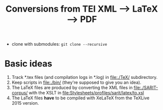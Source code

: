 #+TITLE: Conversions from TEI XML --> LaTeX --> PDF

- clone with submodules: ~git clone --recursive~



* Basic ideas

1) Track *.tex files (and compilation logs in *.log) in file:./TeX/ subdirectory.
2) Keep scripts in file:./bin/ (they're supposed to give you an idea).
3) The LaTeX files are produced by converting the XML files in
   file:./SARIT-corpus/ with the XSLT in [[file:Stylesheets/profiles/sarit/latex/to.xsl]]
4) The LaTeX files *have* to be compiled with XeLaTeX from the TeXLive
   2015 version.

